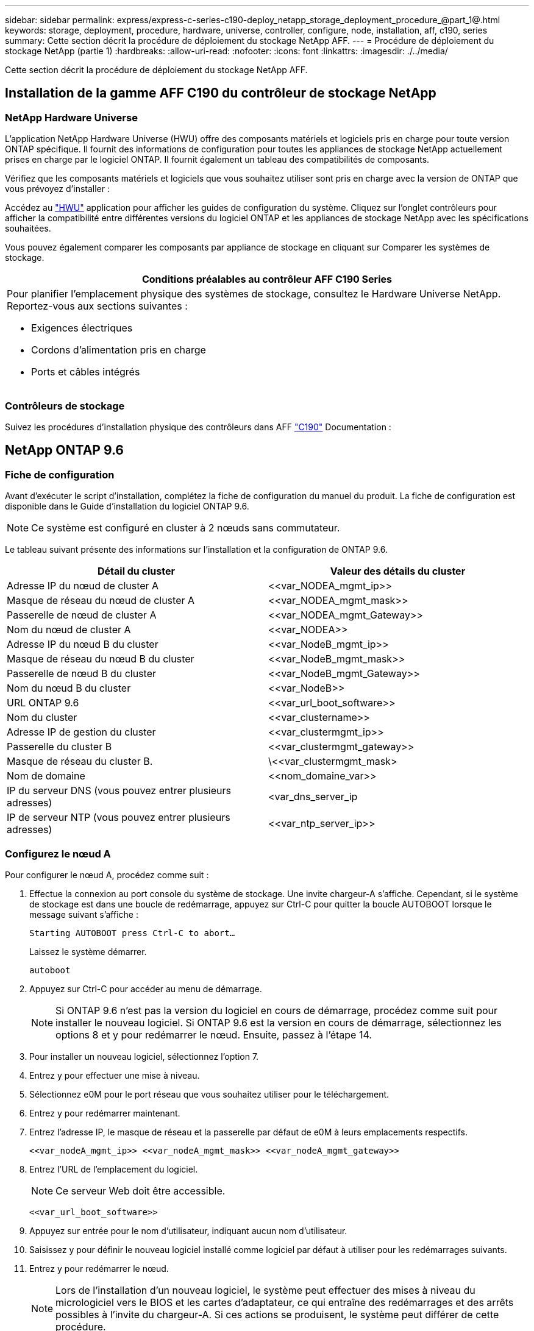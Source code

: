 ---
sidebar: sidebar 
permalink: express/express-c-series-c190-deploy_netapp_storage_deployment_procedure_@part_1@.html 
keywords: storage, deployment, procedure, hardware, universe, controller, configure, node, installation, aff, c190, series 
summary: Cette section décrit la procédure de déploiement du stockage NetApp AFF. 
---
= Procédure de déploiement du stockage NetApp (partie 1)
:hardbreaks:
:allow-uri-read: 
:nofooter: 
:icons: font
:linkattrs: 
:imagesdir: ./../media/


[role="lead"]
Cette section décrit la procédure de déploiement du stockage NetApp AFF.



== Installation de la gamme AFF C190 du contrôleur de stockage NetApp



=== NetApp Hardware Universe

L'application NetApp Hardware Universe (HWU) offre des composants matériels et logiciels pris en charge pour toute version ONTAP spécifique. Il fournit des informations de configuration pour toutes les appliances de stockage NetApp actuellement prises en charge par le logiciel ONTAP. Il fournit également un tableau des compatibilités de composants.

Vérifiez que les composants matériels et logiciels que vous souhaitez utiliser sont pris en charge avec la version de ONTAP que vous prévoyez d'installer :

Accédez au http://hwu.netapp.com/Home/Index["HWU"^] application pour afficher les guides de configuration du système. Cliquez sur l'onglet contrôleurs pour afficher la compatibilité entre différentes versions du logiciel ONTAP et les appliances de stockage NetApp avec les spécifications souhaitées.

Vous pouvez également comparer les composants par appliance de stockage en cliquant sur Comparer les systèmes de stockage.

|===
| Conditions préalables au contrôleur AFF C190 Series 


 a| 
Pour planifier l'emplacement physique des systèmes de stockage, consultez le Hardware Universe NetApp. Reportez-vous aux sections suivantes :

* Exigences électriques
* Cordons d'alimentation pris en charge
* Ports et câbles intégrés


|===


=== Contrôleurs de stockage

Suivez les procédures d'installation physique des contrôleurs dans AFF https://mysupport.netapp.com/documentation/docweb/index.html?productID=62937&language=en-US["C190"^] Documentation :



== NetApp ONTAP 9.6



=== Fiche de configuration

Avant d'exécuter le script d'installation, complétez la fiche de configuration du manuel du produit. La fiche de configuration est disponible dans le Guide d'installation du logiciel ONTAP 9.6.


NOTE: Ce système est configuré en cluster à 2 nœuds sans commutateur.

Le tableau suivant présente des informations sur l'installation et la configuration de ONTAP 9.6.

|===
| Détail du cluster | Valeur des détails du cluster 


| Adresse IP du nœud de cluster A | \<<var_NODEA_mgmt_ip>> 


| Masque de réseau du nœud de cluster A | \<<var_NODEA_mgmt_mask>> 


| Passerelle de nœud de cluster A | \<<var_NODEA_mgmt_Gateway>> 


| Nom du nœud de cluster A | \<<var_NODEA>> 


| Adresse IP du nœud B du cluster | \<<var_NodeB_mgmt_ip>> 


| Masque de réseau du nœud B du cluster | \<<var_NodeB_mgmt_mask>> 


| Passerelle de nœud B du cluster | \<<var_NodeB_mgmt_Gateway>> 


| Nom du nœud B du cluster | \<<var_NodeB>> 


| URL ONTAP 9.6 | \<<var_url_boot_software>> 


| Nom du cluster | \<<var_clustername>> 


| Adresse IP de gestion du cluster | \<<var_clustermgmt_ip>> 


| Passerelle du cluster B | \<<var_clustermgmt_gateway>> 


| Masque de réseau du cluster B. | \<<var_clustermgmt_mask> 


| Nom de domaine | \<<nom_domaine_var>> 


| IP du serveur DNS (vous pouvez entrer plusieurs adresses) | <var_dns_server_ip 


| IP de serveur NTP (vous pouvez entrer plusieurs adresses) | \<<var_ntp_server_ip>> 
|===


=== Configurez le nœud A

Pour configurer le nœud A, procédez comme suit :

. Effectue la connexion au port console du système de stockage. Une invite chargeur-A s'affiche. Cependant, si le système de stockage est dans une boucle de redémarrage, appuyez sur Ctrl-C pour quitter la boucle AUTOBOOT lorsque le message suivant s'affiche :
+
....
Starting AUTOBOOT press Ctrl-C to abort…
....
+
Laissez le système démarrer.

+
....
autoboot
....
. Appuyez sur Ctrl-C pour accéder au menu de démarrage.
+

NOTE: Si ONTAP 9.6 n'est pas la version du logiciel en cours de démarrage, procédez comme suit pour installer le nouveau logiciel. Si ONTAP 9.6 est la version en cours de démarrage, sélectionnez les options 8 et y pour redémarrer le nœud. Ensuite, passez à l'étape 14.

. Pour installer un nouveau logiciel, sélectionnez l'option 7.
. Entrez y pour effectuer une mise à niveau.
. Sélectionnez e0M pour le port réseau que vous souhaitez utiliser pour le téléchargement.
. Entrez y pour redémarrer maintenant.
. Entrez l'adresse IP, le masque de réseau et la passerelle par défaut de e0M à leurs emplacements respectifs.
+
....
<<var_nodeA_mgmt_ip>> <<var_nodeA_mgmt_mask>> <<var_nodeA_mgmt_gateway>>
....
. Entrez l'URL de l'emplacement du logiciel.
+

NOTE: Ce serveur Web doit être accessible.

+
....
<<var_url_boot_software>>
....
. Appuyez sur entrée pour le nom d'utilisateur, indiquant aucun nom d'utilisateur.
. Saisissez y pour définir le nouveau logiciel installé comme logiciel par défaut à utiliser pour les redémarrages suivants.
. Entrez y pour redémarrer le nœud.
+

NOTE: Lors de l'installation d'un nouveau logiciel, le système peut effectuer des mises à niveau du micrologiciel vers le BIOS et les cartes d'adaptateur, ce qui entraîne des redémarrages et des arrêts possibles à l'invite du chargeur-A. Si ces actions se produisent, le système peut différer de cette procédure.

. Appuyez sur Ctrl-C pour accéder au menu de démarrage.
. Sélectionnez l'option 4 pour nettoyer la configuration et initialiser tous les disques.
. Entrez y pour zéro disque, réinitialisez la configuration et installez un nouveau système de fichiers.
. Entrez y pour effacer toutes les données des disques.
+

NOTE: L'initialisation et la création de l'agrégat root peuvent prendre au moins 90 minutes, selon le nombre et le type de disques connectés. Une fois l'initialisation terminée, le système de stockage redémarre. Notez que l'initialisation des disques SSD prend beaucoup moins de temps. Vous pouvez continuer à utiliser la configuration du nœud B pendant que les disques du nœud A sont à zéro.



Lorsque le nœud A est en cours d'initialisation, commencez à configurer le nœud B.



=== Configurer le nœud B

Pour configurer le nœud B, procédez comme suit :

. Effectue la connexion au port console du système de stockage. Une invite chargeur-A s'affiche. Cependant, si le système de stockage est dans une boucle de redémarrage, appuyez sur Ctrl-C pour quitter la boucle AUTOBOOT lorsque le message suivant s'affiche :
+
....
Starting AUTOBOOT press Ctrl-C to abort…
....
. Appuyez sur Ctrl-C pour accéder au menu de démarrage.
+
....
autoboot
....
. Appuyez sur Ctrl-C lorsque vous y êtes invité.
+

NOTE: Si ONTAP 9.6 n'est pas la version du logiciel en cours de démarrage, procédez comme suit pour installer le nouveau logiciel. Si ONTAP 9.6 est la version en cours de démarrage, sélectionnez les options 8 et y pour redémarrer le nœud. Ensuite, passez à l'étape 14.

. Pour installer un nouveau logiciel, sélectionnez l'option 7.A.
. Entrez y pour effectuer une mise à niveau.
. Sélectionnez e0M pour le port réseau que vous souhaitez utiliser pour le téléchargement.
. Entrez y pour redémarrer maintenant.
. Entrez l'adresse IP, le masque de réseau et la passerelle par défaut de e0M à leurs emplacements respectifs.
+
....
<<var_nodeB_mgmt_ip>> <<var_nodeB_mgmt_ip>><<var_nodeB_mgmt_gateway>>
....
. Entrez l'URL de l'emplacement du logiciel.
+

NOTE: Ce serveur Web doit être accessible.

+
....
<<var_url_boot_software>>
....
. Appuyez sur entrée pour le nom d'utilisateur, indiquant aucun nom d'utilisateur.
. Saisissez y pour définir le nouveau logiciel installé comme logiciel par défaut à utiliser pour les redémarrages suivants.
. Entrez y pour redémarrer le nœud.
+

NOTE: Lors de l'installation d'un nouveau logiciel, le système peut effectuer des mises à niveau du micrologiciel vers le BIOS et les cartes d'adaptateur, ce qui entraîne des redémarrages et des arrêts possibles à l'invite du chargeur-A. Si ces actions se produisent, le système peut différer de cette procédure.

. Appuyez sur Ctrl-C pour accéder au menu de démarrage.
. Sélectionnez l'option 4 pour nettoyer la configuration et initialiser tous les disques.
. Entrez y pour zéro disque, réinitialisez la configuration et installez un nouveau système de fichiers.
. Entrez y pour effacer toutes les données des disques.
+

NOTE: L'initialisation et la création de l'agrégat root peuvent prendre au moins 90 minutes, selon le nombre et le type de disques connectés. Une fois l'initialisation terminée, le système de stockage redémarre. Notez que l'initialisation des disques SSD prend beaucoup moins de temps.





== Suite de la configuration du nœud A et de la configuration du cluster

À partir d'un programme de port de console connecté au port de console Du contrôleur de stockage A (nœud A), exécutez le script de configuration du nœud. Ce script apparaît lors du premier démarrage de ONTAP 9.6 sur le nœud.


NOTE: La procédure de configuration du nœud et du cluster a été légèrement modifiée dans ONTAP 9.6. L'assistant d'installation du cluster est maintenant utilisé pour configurer le premier nœud d'un cluster. NetApp ONTAP System Manager (anciennement OnCommand® System Manager) est utilisé pour configurer le cluster.

. Suivez les invites pour configurer le nœud A.
+
....
Welcome to the cluster setup wizard.
You can enter the following commands at any time:
  "help" or "?" - if you want to have a question clarified,
  "back" - if you want to change previously answered questions, and
  "exit" or "quit" - if you want to quit the cluster setup wizard.
     Any changes you made before quitting will be saved.
You can return to cluster setup at any time by typing "cluster setup".
To accept a default or omit a question, do not enter a value.
This system will send event messages and periodic reports to NetApp Technical
Support. To disable this feature, enter
autosupport modify -support disable
within 24 hours.
Enabling AutoSupport can significantly speed problem determination and
resolution should a problem occur on your system.
For further information on AutoSupport, see:
http://support.netapp.com/autosupport/
Type yes to confirm and continue {yes}: yes
Enter the node management interface port [e0M]:
Enter the node management interface IP address: <<var_nodeA_mgmt_ip>>
Enter the node management interface netmask: <<var_nodeA_mgmt_mask>>
Enter the node management interface default gateway: <<var_nodeA_mgmt_gateway>>
A node management interface on port e0M with IP address <<var_nodeA_mgmt_ip>> has been created.
Use your web browser to complete cluster setup by accessing
https://<<var_nodeA_mgmt_ip>>
Otherwise, press Enter to complete cluster setup using the command line
interface:
....
. Accédez à l'adresse IP de l'interface de gestion du nœud.
+

NOTE: La configuration du cluster peut également être effectuée au moyen de l'interface de ligne de commandes. Ce document décrit la configuration du cluster à l'aide d'une configuration assistée de System Manager.

. Cliquez sur installation assistée pour configurer le cluster.
. Entrez `\<<var_clustername>>` pour les noms de cluster et `\<<var_nodeA>>` et `\<<var_nodeB>>` pour chacun des nœuds que vous configurez. Saisissez le mot de passe que vous souhaitez utiliser pour le système de stockage. Sélectionnez Switchless Cluster pour le type de cluster. Indiquez la licence de base du cluster.
. Vous pouvez également entrer des licences de fonctions pour Cluster, NFS et iSCSI.
. Vous voyez un message de statut indiquant que le cluster est en cours de création. Ce message d'état passe en revue plusieurs États. Ce processus prend plusieurs minutes.
. Configurez le réseau.
+
.. Désélectionnez l'option Plage d'adresses IP.
.. Entrez `\<<var_clustermgmt_ip>>` Dans le champ adresse IP de gestion du cluster, `\<<var_clustermgmt_mask>>` Dans le champ masque réseau, et `\<<var_clustermgmt_gateway>>` Dans le champ passerelle. Utilisez le … Sélecteur dans le champ Port pour sélectionner e0M du nœud A.
.. L'IP de gestion des nœuds du nœud A est déjà renseignée. Entrez `\<<var_nodeA_mgmt_ip>>` Pour le nœud B.
.. Entrez `\<<var_domain_name>>` Dans le champ Nom de domaine DNS. Entrez `\<<var_dns_server_ip>>` Dans le champ adresse IP du serveur DNS.
+

NOTE: Vous pouvez entrer plusieurs adresses IP de serveur DNS.

.. Entrez `10.63.172.162` Dans le champ serveur NTP principal.
+

NOTE: Vous pouvez également entrer un autre serveur NTP. L'adresse IP `10.63.172.162` de `\<<var_ntp_server_ip>>` Est l'IP de gestion Nexus.



. Configuration des informations de support.
+
.. Si votre environnement requiert un proxy pour accéder à AutoSupport, entrez l'URL dans l'URL du proxy.
.. Entrez l'hôte de messagerie SMTP et l'adresse électronique pour les notifications d'événements.
+

NOTE: Vous devez au moins configurer la méthode de notification d'événement avant de pouvoir continuer. Vous pouvez sélectionner n'importe quelle méthode.

+
image:express-c-series-c190-deploy_image4.png["Erreur : image graphique manquante"]

+
Lorsque le système indique que la configuration du cluster est terminée, cliquez sur gérer le cluster pour configurer le stockage.







== Suite de la configuration du cluster de stockage

Une fois la configuration des nœuds de stockage et du cluster de base terminée, vous pouvez poursuivre la configuration du cluster de stockage.



=== Zéro de tous les disques de spare

Pour mettre zéro tous les disques de spare du cluster, exécutez la commande suivante :

....
disk zerospares
....


=== Définissez la personnalité des ports UTA2 intégrés

. Vérifiez le mode actuel et le type actuel des ports en exécutant le `ucadmin show` commande.
+
....
AFF C190::> ucadmin show
                       Current  Current    Pending  Pending    Admin
Node          Adapter  Mode     Type       Mode     Type       Status
------------  -------  -------  ---------  -------  ---------  -----------
AFF C190_A     0c       cna       target     -        -          online
AFF C190_A     0d       cna       target     -        -          online
AFF C190_A     0e       cna       target     -        -          online
AFF C190_A     0f       cna       target     -        -          online
AFF C190_B     0c       cna       target     -        -          online
AFF C190_B     0d       cna       target     -        -          online
AFF C190_B     0e       cna       target     -        -          online
AFF C190_B     0f       cna       target     -        -          online
8 entries were displayed.
....
. Vérifiez que le mode actuel des ports en cours d'utilisation est cna et que le type actuel est défini sur cible. Si ce n'est pas le cas, modifiez la personnalité du port à l'aide de la commande suivante :
+
....
ucadmin modify -node <home node of the port> -adapter <port name> -mode cna -type target
....
+

NOTE: Les ports doivent être hors ligne pour exécuter la commande précédente. Pour mettre un port hors ligne, exécutez la commande suivante :

+
....
network fcp adapter modify -node <home node of the port> -adapter <port name> -state down
....
+

NOTE: Si vous avez modifié la personnalité du port, vous devez redémarrer chaque nœud pour que le changement prenne effet.





== Renommez les interfaces logiques de gestion

Pour renommer les interfaces logiques de gestion (LIF), effectuez la procédure suivante :

. Affiche les noms des LIF de gestion actuelles.
+
....
network interface show –vserver <<clustername>>
....
. Renommer la LIF de gestion de cluster.
+
....
network interface rename –vserver <<clustername>> –lif cluster_setup_cluster_mgmt_lif_1 –newname cluster_mgmt
....
. Renommez la LIF de gestion du nœud B.
+
....
network interface rename -vserver <<clustername>> -lif cluster_setup_node_mgmt_lif_AFF C190_B_1 -newname AFF C190-02_mgmt1
....




== Définissez le rétablissement automatique sur la gestion du cluster

Définissez le paramètre de restauration automatique sur l'interface de gestion du cluster.

....
network interface modify –vserver <<clustername>> -lif cluster_mgmt –auto-revert true
....


== Configurez l'interface réseau du processeur de service

Pour attribuer une adresse IPv4 statique au processeur de service sur chaque nœud, exécutez les commandes suivantes :

....
system service-processor network modify –node <<var_nodeA>> -address-family IPv4 –enable true –dhcp none –ip-address <<var_nodeA_sp_ip>> -netmask <<var_nodeA_sp_mask>> -gateway <<var_nodeA_sp_gateway>>
system service-processor network modify –node <<var_nodeB>> -address-family IPv4 –enable true –dhcp none –ip-address <<var_nodeB_sp_ip>> -netmask <<var_nodeB_sp_mask>> -gateway <<var_nodeB_sp_gateway>>
....

NOTE: Les adresses IP du processeur de service doivent se trouver dans le même sous-réseau que les adresses IP de gestion du nœud.



== Activez le basculement du stockage dans ONTAP

Pour vérifier que le basculement du stockage est activé, exécutez les commandes suivantes dans une paire de basculement :

. Vérification de l'état du basculement du stockage
+
....
storage failover show
....
+

NOTE: Les deux `\<<var_nodeA>>` et `\<<var_nodeB>>` doit pouvoir effectuer un basculement. Accédez à l'étape 3 si les nœuds peuvent effectuer un basculement.

. Activez le basculement sur l'un des deux nœuds.
+
....
storage failover modify -node <<var_nodeA>> -enabled true
....
+

NOTE: L'activation du basculement sur un nœud l'active pour les deux nœuds.

. Vérifiez l'état de la HA du cluster à deux nœuds.
+

NOTE: Cette étape ne s'applique pas aux clusters comptant plus de deux nœuds.

+
....
cluster ha show
....
. Passez à l'étape 6 si la haute disponibilité est configurée. Si la haute disponibilité est configurée, le message suivant s'affiche lors de l'émission de la commande :
+
....
High Availability Configured: true
....
. Activez le mode HA uniquement pour le cluster à deux nœuds.
+

NOTE: N'exécutez pas cette commande pour les clusters avec plus de deux nœuds, car cela entraîne des problèmes de basculement.

+
....
cluster ha modify -configured true
Do you want to continue? {y|n}: y
....
. Vérifiez que l'assistance matérielle est correctement configurée et modifiez, si nécessaire, l'adresse IP du partenaire.
+
....
storage failover hwassist show
....
+

NOTE: Le message `Keep Alive Status: Error:` indique que l'un des contrôleurs n'a pas reçu d'alertes de maintien en service hwassist de la part de son partenaire, ce qui indique que l'assistance matérielle n'est pas configurée. Exécutez les commandes suivantes pour configurer l'assistance matérielle.

+
....
storage failover modify –hwassist-partner-ip <<var_nodeB_mgmt_ip>> -node <<var_nodeA>>
storage failover modify –hwassist-partner-ip <<var_nodeA_mgmt_ip>> -node <<var_nodeB>>
....




== Créez un domaine de diffusion MTU de trames Jumbo dans ONTAP

Pour créer un domaine de diffusion de données avec un MTU de 9 9000, exécutez les commandes suivantes :

....
broadcast-domain create -broadcast-domain Infra_NFS -mtu 9000
broadcast-domain create -broadcast-domain Infra_iSCSI-A -mtu 9000
broadcast-domain create -broadcast-domain Infra_iSCSI-B -mtu 9000
....


== Ne supprime pas le port de données du broadcast domain par défaut

Les ports de données 10 GbE sont utilisés pour le trafic iSCSI/NFS. Ces ports doivent être supprimés du domaine par défaut. Les ports e0e et e0f ne sont pas utilisés et doivent également être supprimés du domaine par défaut.

Pour supprimer les ports du broadcast domain, lancer la commande suivante :

....
broadcast-domain remove-ports -broadcast-domain Default -ports <<var_nodeA>>:e0c, <<var_nodeA>>:e0d, <<var_nodeA>>:e0e, <<var_nodeA>>:e0f, <<var_nodeB>>:e0c, <<var_nodeB>>:e0d, <<var_nodeA>>:e0e, <<var_nodeA>>:e0f
....


== Désactiver le contrôle de flux sur les ports UTA2

Il est recommandé par NetApp de désactiver le contrôle de flux sur tous les ports UTA2 connectés à des périphériques externes. Pour désactiver le contrôle de flux, lancer la commande suivante :

....
net port modify -node <<var_nodeA>> -port e0c -flowcontrol-admin none
Warning: Changing the network port settings will cause a several second interruption in carrier.
Do you want to continue? {y|n}: y
net port modify -node <<var_nodeA>> -port e0d -flowcontrol-admin none
Warning: Changing the network port settings will cause a several second interruption in carrier.
Do you want to continue? {y|n}: y
net port modify -node <<var_nodeA>> -port e0e -flowcontrol-admin none
Warning: Changing the network port settings will cause a several second interruption in carrier.
Do you want to continue? {y|n}: y
net port modify -node <<var_nodeA>> -port e0f -flowcontrol-admin none
Warning: Changing the network port settings will cause a several second interruption in carrier.
Do you want to continue? {y|n}: y
net port modify -node <<var_nodeB>> -port e0c -flowcontrol-admin none
Warning: Changing the network port settings will cause a several second interruption in carrier.
Do you want to continue? {y|n}: y
net port modify -node <<var_nodeB>> -port e0d -flowcontrol-admin none
Warning: Changing the network port settings will cause a several second interruption in carrier.
Do you want to continue? {y|n}: y
net port modify -node <<var_nodeB>> -port e0e -flowcontrol-admin none
Warning: Changing the network port settings will cause a several second interruption in carrier.
Do you want to continue? {y|n}: y
net port modify -node <<var_nodeB>> -port e0f -flowcontrol-admin none
Warning: Changing the network port settings will cause a several second interruption in carrier.
Do you want to continue? {y|n}: y
....


== Configurer le groupe d'interface LACP dans ONTAP

Ce type de groupe d'interface nécessite au moins deux interfaces Ethernet et un switch qui prend en charge LACP. assurez-vous qu'il est configuré en fonction des étapes décrites dans ce guide à la section 5.1.

Dans l'invite de cluster, effectuez la procédure suivante :

....
ifgrp create -node <<var_nodeA>> -ifgrp a0a -distr-func port -mode multimode_lacp
network port ifgrp add-port -node <<var_nodeA>> -ifgrp a0a -port e0c
network port ifgrp add-port -node <<var_nodeA>> -ifgrp a0a -port e0d
ifgrp create -node << var_nodeB>> -ifgrp a0a -distr-func port -mode multimode_lacp
network port ifgrp add-port -node <<var_nodeB>> -ifgrp a0a -port e0c
network port ifgrp add-port -node <<var_nodeB>> -ifgrp a0a -port e0d
....


== Configurer les trames Jumbo dans ONTAP

Pour configurer un port réseau ONTAP afin d'utiliser des trames jumbo (généralement avec un MTU de 9 9,000 octets), exécutez les commandes suivantes depuis le shell du cluster :

....
AFF C190::> network port modify -node node_A -port a0a -mtu 9000
Warning: This command will cause a several second interruption of service on
         this network port.
Do you want to continue? {y|n}: y
AFF C190::> network port modify -node node_B -port a0a -mtu 9000
Warning: This command will cause a several second interruption of service on
         this network port.
Do you want to continue? {y|n}: y
....


== Créez des VLAN dans ONTAP

Pour créer des VLAN dans ONTAP, procédez comme suit :

. Créez des ports VLAN NFS et ajoutez-les au domaine de broadcast de données.
+
....
network port vlan create –node <<var_nodeA>> -vlan-name a0a-<<var_nfs_vlan_id>>
network port vlan create –node <<var_nodeB>> -vlan-name a0a-<<var_nfs_vlan_id>>
broadcast-domain add-ports -broadcast-domain Infra_NFS -ports <<var_nodeA>>:a0a-<<var_nfs_vlan_id>>, <<var_nodeB>>:a0a-<<var_nfs_vlan_id>>
....
. Créez des ports VLAN iSCSI et ajoutez-les au domaine de diffusion de données.
+
....
network port vlan create –node <<var_nodeA>> -vlan-name a0a-<<var_iscsi_vlan_A_id>>
network port vlan create –node <<var_nodeA>> -vlan-name a0a-<<var_iscsi_vlan_B_id>>
network port vlan create –node <<var_nodeB>> -vlan-name a0a-<<var_iscsi_vlan_A_id>>
network port vlan create –node <<var_nodeB>> -vlan-name a0a-<<var_iscsi_vlan_B_id>>
broadcast-domain add-ports -broadcast-domain Infra_iSCSI-A -ports <<var_nodeA>>:a0a-<<var_iscsi_vlan_A_id>>,<<var_nodeB>>:a0a-<<var_iscsi_vlan_A_id>>
broadcast-domain add-ports -broadcast-domain Infra_iSCSI-B -ports <<var_nodeA>>:a0a-<<var_iscsi_vlan_B_id>>,<<var_nodeB>>:a0a-<<var_iscsi_vlan_B_id>>
....
. Créez des ports MGMT-VLAN.
+
....
network port vlan create –node <<var_nodeA>> -vlan-name a0a-<<mgmt_vlan_id>>
network port vlan create –node <<var_nodeB>> -vlan-name a0a-<<mgmt_vlan_id>>
....




== Créez des agrégats de données dans ONTAP

Un agrégat contenant le volume root est créé lors du processus de setup ONTAP. Pour créer des agrégats supplémentaires, déterminez le nom de l'agrégat, le nœud sur lequel il doit être créé, ainsi que le nombre de disques qu'il contient.

Pour créer des agrégats, lancer les commandes suivantes :

....
aggr create -aggregate aggr1_nodeA -node <<var_nodeA>> -diskcount <<var_num_disks>>
aggr create -aggregate aggr1_nodeB -node <<var_nodeB>> -diskcount <<var_num_disks>>
....

NOTE: Conservez au moins un disque (sélectionnez le plus grand disque) dans la configuration comme disque de rechange. Il est recommandé d'avoir au moins une unité de rechange pour chaque type et taille de disque.


NOTE: Commencez par cinq disques ; vous pouvez ajouter des disques à un agrégat lorsque du stockage supplémentaire est requis.


NOTE: L'agrégat ne peut pas être créé tant que la remise à zéro du disque n'est pas terminée. Exécutez le `aggr show` commande permettant d'afficher l'état de création de l'agrégat. Ne pas continuer tant que aggr1_NODEA n'est pas en ligne.



== Configurer le fuseau horaire dans ONTAP

Pour configurer la synchronisation de l'heure et pour définir le fuseau horaire sur le cluster, exécutez la commande suivante :

....
timezone <<var_timezone>>
....

NOTE: Par exemple, dans l'est des États-Unis, le fuseau horaire est America/New_York. Après avoir commencé à saisir le nom du fuseau horaire, appuyez sur la touche Tab pour afficher les options disponibles.



== Configurez SNMP dans ONTAP

Pour configurer le SNMP, procédez comme suit :

. Configurer les informations de base SNMP, telles que l'emplacement et le contact. Lorsqu'elle est interrogée, cette information est visible comme `sysLocation` et `sysContact` Variables dans SNMP.
+
....
snmp contact <<var_snmp_contact>>
snmp location “<<var_snmp_location>>”
snmp init 1
options snmp.enable on
....
. Configurez les interruptions SNMP pour envoyer aux hôtes distants.
+
....
snmp traphost add <<var_snmp_server_fqdn>>
....




== Configurez SNMPv1 dans ONTAP

Pour configurer SNMPv1, définissez le mot de passe secret partagé en texte brut appelé communauté.

....
snmp community add ro <<var_snmp_community>>
....

NOTE: Utilisez le `snmp community delete all` commande avec précaution. Si des chaînes de communauté sont utilisées pour d'autres produits de surveillance, cette commande les supprime.



== Configurez SNMPv3 dans ONTAP

SNMPv3 requiert la définition et la configuration d'un utilisateur pour l'authentification. Pour configurer SNMPv3, effectuez les étapes suivantes :

. Exécutez le `security snmpusers` Commande permettant d'afficher l'ID du moteur.
. Créez un utilisateur appelé `snmpv3user`.
+
....
security login create -username snmpv3user -authmethod usm -application snmp
....
. Entrez l'ID du moteur de l'entité faisant autorité et sélectionnez md5 comme protocole d'authentification.
. Lorsque vous y êtes invité, entrez un mot de passe de huit caractères minimum pour le protocole d'authentification.
. Sélectionnez des comme protocole de confidentialité.
. Entrez un mot de passe de huit caractères minimum pour le protocole de confidentialité lorsque vous y êtes invité.




== Configurez AutoSupport HTTPS dans ONTAP

L'outil NetApp AutoSupport envoie à NetApp des informations de résumé du support via HTTPS. Pour configurer AutoSupport, lancer la commande suivante :

....
system node autosupport modify -node * -state enable –mail-hosts <<var_mailhost>> -transport https -support enable -noteto <<var_storage_admin_email>>
....


== Créez un serveur virtuel de stockage

Pour créer une infrastructure de SVM (Storage Virtual machine), procédez comme suit :

. Exécutez le `vserver create` commande.
+
....
vserver create –vserver Infra-SVM –rootvolume rootvol –aggregate aggr1_nodeA –rootvolume-security-style unix
....
. Ajoutez l'agrégat de données à la liste INFRA-SVM pour NetApp VSC.
+
....
vserver modify -vserver Infra-SVM -aggr-list aggr1_nodeA,aggr1_nodeB
....
. Retirer les protocoles de stockage inutilisés du SVM, tout en conservant les protocoles NFS et iSCSI.
+
....
vserver remove-protocols –vserver Infra-SVM -protocols cifs,ndmp,fcp
....
. Activer et exécuter le protocole NFS dans le SVM infra-SVM.
+
....
nfs create -vserver Infra-SVM -udp disabled
....
. Allumez le `SVM vstorage` Paramètre du plug-in NetApp NFS VAAI. Ensuite, vérifiez que NFS a été configuré.
+
....
vserver nfs modify –vserver Infra-SVM –vstorage enabled
vserver nfs show
....
+

NOTE: Les commandes sont préfaites par `vserver` En ligne de commande, car les SVM étaient auparavant appelés vServers.





== Configurez NFSv3 dans ONTAP

Le tableau suivant répertorie les informations nécessaires pour mener à bien cette configuration.

|===
| Détails | Valeur de détail 


| Hôte ESXi D'Une adresse IP NFS | \<<var_esxi_hostA_nfs_ip>> 


| Adresse IP NFS de l'hôte ESXi B | \<<var_esxi_hostB_nfs_ip>> 
|===
Pour configurer NFS sur le SVM, lancer les commandes suivantes :

. Créez une règle pour chaque hôte ESXi dans la stratégie d'exportation par défaut.
. Pour chaque hôte ESXi créé, attribuez une règle. Chaque hôte a son propre index de règles. Votre premier hôte ESXi dispose de l'index de règles 1, votre second hôte ESXi dispose de l'index de règles 2, etc.
+
....
vserver export-policy rule create –vserver Infra-SVM -policyname default –ruleindex 1 –protocol nfs -clientmatch <<var_esxi_hostA_nfs_ip>> -rorule sys –rwrule sys -superuser sys –allow-suid false
vserver export-policy rule create –vserver Infra-SVM -policyname default –ruleindex 2 –protocol nfs -clientmatch <<var_esxi_hostB_nfs_ip>> -rorule sys –rwrule sys -superuser sys –allow-suid false
vserver export-policy rule show
....
. Assigner la export policy au volume root du SVM d'infrastructure.
+
....
volume modify –vserver Infra-SVM –volume rootvol –policy default
....
+

NOTE: NetApp VSC gère automatiquement les règles d'exportation si vous choisissez de l'installer une fois vSphere configuré. Si vous ne l'installez pas, vous devez créer des règles d'export policy lorsque des serveurs Cisco UCS C-Series supplémentaires sont ajoutés.





== Créez le service iSCSI dans ONTAP

Pour créer le service iSCSI sur le SVM, exécutez la commande suivante. Cette commande démarre également le service iSCSI et définit l'IQN iSCSI pour la SVM. Vérifiez que le protocole iSCSI a été configuré.

....
iscsi create -vserver Infra-SVM
iscsi show
....


== Créer un miroir de partage de charge du volume racine du SVM dans ONTAP

Pour créer un miroir de partage de charge du volume root du SVM dans ONTAP, effectuez les opérations suivantes :

. Créer un volume pour être le miroir de partage de charge du volume root du SVM d'infrastructure sur chaque nœud.
+
....
volume create –vserver Infra_Vserver –volume rootvol_m01 –aggregate aggr1_nodeA –size 1GB –type DP
volume create –vserver Infra_Vserver –volume rootvol_m02 –aggregate aggr1_nodeB –size 1GB –type DP
....
. Créer un programme de travail pour mettre à jour les relations de miroir de volume racine toutes les 15 minutes.
+
....
job schedule interval create -name 15min -minutes 15
....
. Créer les relations de mise en miroir.
+
....
snapmirror create -source-path Infra-SVM:rootvol -destination-path Infra-SVM:rootvol_m01 -type LS -schedule 15min
snapmirror create -source-path Infra-SVM:rootvol -destination-path Infra-SVM:rootvol_m02 -type LS -schedule 15min
....
. Initialisez la relation de mise en miroir et vérifiez qu'elle a été créée.
+
....
snapmirror initialize-ls-set -source-path Infra-SVM:rootvol
snapmirror show
....




== Configurez l'accès HTTPS dans ONTAP

Pour configurer un accès sécurisé au contrôleur de stockage, procédez comme suit :

. Augmentez le niveau de privilège pour accéder aux commandes de certificat.
+
....
set -privilege diag
Do you want to continue? {y|n}: y
....
. En général, un certificat auto-signé est déjà en place. Vérifiez le certificat en exécutant la commande suivante :
+
....
security certificate show
....
. Pour chaque SVM affiché, le nom commun du certificat doit correspondre au FQDN DNS du SVM. Les quatre certificats par défaut doivent être supprimés et remplacés par des certificats auto-signés ou des certificats d'une autorité de certification.
+

NOTE: La suppression de certificats expirés avant de créer des certificats est une bonne pratique. Exécutez le `security certificate delete` commande permettant de supprimer les certificats expirés. Dans la commande suivante, utilisez L'option D'achèvement PAR ONGLET pour sélectionner et supprimer chaque certificat par défaut.

+
....
security certificate delete [TAB] …
Example: security certificate delete -vserver Infra-SVM -common-name Infra-SVM -ca Infra-SVM -type server -serial 552429A6
....
. Pour générer et installer des certificats auto-signés, exécutez les commandes suivantes en tant que commandes à durée unique. Générer un certificat de serveur pour l'infra-SVM et le SVM de cluster. Là encore, utilisez la saisie AUTOMATIQUE PAR TABULATION pour vous aider à compléter ces commandes.
+
....
security certificate create [TAB] …
Example: security certificate create -common-name infra-svm.netapp.com -type server -size 2048 -country US -state "North Carolina" -locality "RTP" -organization "NetApp" -unit "FlexPod" -email-addr "abc@netapp.com" -expire-days 3650 -protocol SSL -hash-function SHA256 -vserver Infra-SVM
....
. Pour obtenir les valeurs des paramètres requis à l'étape suivante, exécutez la commande Security Certificate show.
. Activez chaque certificat qui vient d'être créé à l'aide de `–server-enabled true` et `–client-enabled false` paramètres. Utilisez de nouveau la saisie AUTOMATIQUE PAR TABULATION.
+
....
security ssl modify [TAB] …
Example: security ssl modify -vserver Infra-SVM -server-enabled true -client-enabled false -ca infra-svm.netapp.com -serial 55243646 -common-name infra-svm.netapp.com
....
. Configurez et activez l'accès SSL et HTTPS, et désactivez l'accès HTTP.
+
....
system services web modify -external true -sslv3-enabled true
Warning: Modifying the cluster configuration will cause pending web service requests to be interrupted as the web servers are restarted.
Do you want to continue {y|n}: y
system services firewall policy delete -policy mgmt -service http –vserver <<var_clustername>>
....
+

NOTE: Il est normal que certaines de ces commandes renvoient un message d'erreur indiquant que l'entrée n'existe pas.

. Ne rétablit pas le niveau de privilège admin et crée l'installation pour permettre à la SVM d'être disponible par le web.
+
....
set –privilege admin
vserver services web modify –name spi –vserver * -enabled true
....




== Créez un volume NetApp FlexVol dans ONTAP

Pour créer un volume NetApp FlexVol®, entrez le nom, la taille et l'agrégat sur lequel il existe. Créer deux volumes de datastore VMware et un volume de démarrage de serveur.

....
volume create -vserver Infra-SVM -volume infra_datastore -aggregate aggr1_nodeB -size 500GB -state online -policy default -junction-path /infra_datastore -space-guarantee none -percent-snapshot-space 0
volume create -vserver Infra-SVM -volume infra_swap -aggregate aggr1_nodeA -size 100GB -state online -policy default -junction-path /infra_swap -space-guarantee none -percent-snapshot-space 0 -snapshot-policy none -efficiency-policy none
volume create -vserver Infra-SVM -volume esxi_boot -aggregate aggr1_nodeA -size 100GB -state online -policy default -space-guarantee none -percent-snapshot-space 0
....


== Créer des LUN dans ONTAP

Pour créer deux LUN de démarrage, exécutez les commandes suivantes :

....
lun create -vserver Infra-SVM -volume esxi_boot -lun VM-Host-Infra-A -size 15GB -ostype vmware -space-reserve disabled
lun create -vserver Infra-SVM -volume esxi_boot -lun VM-Host-Infra-B -size 15GB -ostype vmware -space-reserve disabled
....

NOTE: Lorsque vous ajoutez un serveur Cisco UCS C-Series supplémentaire, vous devez créer un LUN de démarrage supplémentaire.



== Création des LIFs iSCSI dans ONTAP

Le tableau suivant répertorie les informations nécessaires pour mener à bien cette configuration.

|===
| Détails | Valeur de détail 


| Nœud de stockage A iSCSI LIF01A | \<<var_NODEA_iscsi_lif01a_ip>> 


| Masque de réseau LIF01A iSCSI du nœud de stockage | \<<var_NODEA_iscsi_lif01a_masque>> 


| Nœud de stockage A iSCSI LIF01B | \<<var_NODEA_iscsi_lif01b_ip>> 


| Masque de réseau LIF01B iSCSI sur le nœud de stockage | \<<var_NODEA_iscsi_lif01b_mask>> 


| Nœud de stockage B iSCSI LIF01A | \<<var_NodeB_iscsi_lif01a_ip>> 


| Masque de réseau du nœud de stockage B iSCSI LIF01A | \<<var_NodeB_iscsi_lif01a_masque>> 


| Nœud de stockage B iSCSI LIF01B | \<<var_NodeB_iscsi_lif01b_ip>> 


| Masque de réseau du nœud de stockage B iSCSI LIF01B | \<<var_NodeB_iscsi_lif01b_mask>> 
|===
Création de quatre LIF iSCSI, deux sur chaque nœud

....
network interface create -vserver Infra-SVM -lif iscsi_lif01a -role data -data-protocol iscsi -home-node <<var_nodeA>> -home-port a0a-<<var_iscsi_vlan_A_id>> -address <<var_nodeA_iscsi_lif01a_ip>> -netmask <<var_nodeA_iscsi_lif01a_mask>> –status-admin up –failover-policy disabled –firewall-policy data –auto-revert false
network interface create -vserver Infra-SVM -lif iscsi_lif01b -role data -data-protocol iscsi -home-node <<var_nodeA>> -home-port a0a-<<var_iscsi_vlan_B_id>> -address <<var_nodeA_iscsi_lif01b_ip>> -netmask <<var_nodeA_iscsi_lif01b_mask>> –status-admin up –failover-policy disabled –firewall-policy data –auto-revert false
network interface create -vserver Infra-SVM -lif iscsi_lif02a -role data -data-protocol iscsi -home-node <<var_nodeB>> -home-port a0a-<<var_iscsi_vlan_A_id>> -address <<var_nodeB_iscsi_lif01a_ip>> -netmask <<var_nodeB_iscsi_lif01a_mask>> –status-admin up –failover-policy disabled –firewall-policy data –auto-revert false
network interface create -vserver Infra-SVM -lif iscsi_lif02b -role data -data-protocol iscsi -home-node <<var_nodeB>> -home-port a0a-<<var_iscsi_vlan_B_id>> -address <<var_nodeB_iscsi_lif01b_ip>> -netmask <<var_nodeB_iscsi_lif01b_mask>> –status-admin up –failover-policy disabled –firewall-policy data –auto-revert false
network interface show
....


== Création des LIFs NFS dans ONTAP

Le tableau suivant répertorie les informations nécessaires pour mener à bien cette configuration.

|===
| Détails | Valeur de détail 


| Nœud de stockage A NFS LIF 01 IP | \<<var_NODEA_nfs_lif_01_ip>> 


| Nœud de stockage A masque réseau NFS LIF 01 | \<<var_NODEA_nfs_lif_01_mask>> 


| Nœud de stockage B NFS LIF 02 IP | \<<var_NodeB_nfs_lif_02_ip>> 


| Masque de réseau LIF 02 du nœud de stockage B NFS | \<<var_NodeB_nfs_lif_02_mask>> 
|===
Créer une LIF NFS.

....
network interface create -vserver Infra-SVM -lif nfs_lif01 -role data -data-protocol nfs -home-node <<var_nodeA>> -home-port a0a-<<var_nfs_vlan_id>> –address <<var_nodeA_nfs_lif_01_ip>> -netmask << var_nodeA_nfs_lif_01_mask>> -status-admin up –failover-policy broadcast-domain-wide –firewall-policy data –auto-revert true
network interface create -vserver Infra-SVM -lif nfs_lif02 -role data -data-protocol nfs -home-node <<var_nodeA>> -home-port a0a-<<var_nfs_vlan_id>> –address <<var_nodeB_nfs_lif_02_ip>> -netmask << var_nodeB_nfs_lif_02_mask>> -status-admin up –failover-policy broadcast-domain-wide –firewall-policy data –auto-revert true
network interface show
....


== Ajoutez un administrateur SVM d'infrastructure

Le tableau suivant répertorie les informations nécessaires pour ajouter un administrateur SVM.

|===
| Détails | Valeur de détail 


| IP de Vsmgmt | \<<var_svm_mgmt_ip>> 


| Masque de réseau Vsmgmt | \<<var_svm_mgmt_mask>> 


| Passerelle par défaut de Vsmgmt | \<<var_svm_mgmt_gateway>> 
|===
Pour ajouter l'administrateur du SVM d'infrastructure et l'interface logique d'administration du SVM au réseau de gestion, effectuez les opérations suivantes :

. Exécutez la commande suivante :
+
....
network interface create –vserver Infra-SVM –lif vsmgmt –role data –data-protocol none –home-node <<var_nodeB>> -home-port  e0M –address <<var_svm_mgmt_ip>> -netmask <<var_svm_mgmt_mask>> -status-admin up –failover-policy broadcast-domain-wide –firewall-policy mgmt –auto-revert true
....
+

NOTE: L'IP de gestion SVM devrait ici se trouver dans le même sous-réseau que l'IP de gestion du cluster de stockage.

. Créer une route par défaut pour permettre à l'interface de gestion du SVM d'atteindre le monde extérieur.
+
....
network route create –vserver Infra-SVM -destination 0.0.0.0/0 –gateway <<var_svm_mgmt_gateway>>
network route show
....
. Définir un mot de passe pour l'utilisateur SVM vsadmin et déverrouiller l'utilisateur
+
....
security login password –username vsadmin –vserver Infra-SVM
Enter a new password: <<var_password>>
Enter it again: <<var_password>>
security login unlock –username vsadmin –vserver Infra-SVM
....


link:express-c-series-c190-design_deploy_cisco_ucs_c-series_rack_server.html["Ensuite, déployez un serveur en rack Cisco UCS C-Series"]
